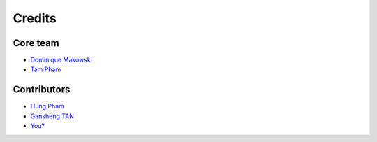 =======
Credits
=======

Core team
----------------

* `Dominique Makowski <https://github.com/DominiqueMakowski>`_
* `Tam Pham <https://github.com/Tam-Pham>`_


Contributors
------------

* `Hung Pham <https://github.com/hungpham2511>`_
* `Gansheng TAN <https://github.com/GanshengT>`_
* `You? <https://neurokit2.readthedocs.io/en/latest/contributing.html>`_
